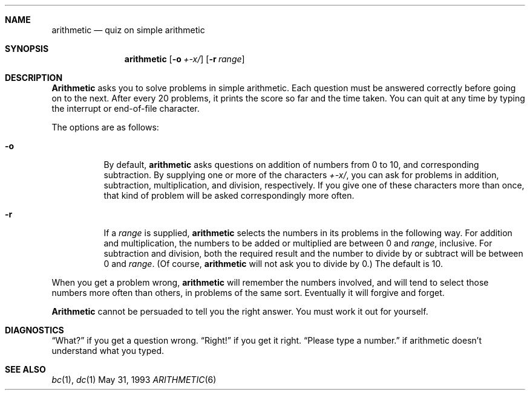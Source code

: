 .\"	$NetBSD: arithmetic.6,v 1.4 1995/03/21 11:59:31 cgd Exp $
.\"
.\" Copyright (c) 1989, 1993
.\"	The Regents of the University of California.  All rights reserved.
.\"
.\" This code is derived from software contributed to Berkeley by
.\" Eamonn McManus of Trinity College Dublin.
.\"
.\" Redistribution and use in source and binary forms, with or without
.\" modification, are permitted provided that the following conditions
.\" are met:
.\" 1. Redistributions of source code must retain the above copyright
.\"    notice, this list of conditions and the following disclaimer.
.\" 2. Redistributions in binary form must reproduce the above copyright
.\"    notice, this list of conditions and the following disclaimer in the
.\"    documentation and/or other materials provided with the distribution.
.\" 3. All advertising materials mentioning features or use of this software
.\"    must display the following acknowledgement:
.\"	This product includes software developed by the University of
.\"	California, Berkeley and its contributors.
.\" 4. Neither the name of the University nor the names of its contributors
.\"    may be used to endorse or promote products derived from this software
.\"    without specific prior written permission.
.\"
.\" THIS SOFTWARE IS PROVIDED BY THE REGENTS AND CONTRIBUTORS ``AS IS'' AND
.\" ANY EXPRESS OR IMPLIED WARRANTIES, INCLUDING, BUT NOT LIMITED TO, THE
.\" IMPLIED WARRANTIES OF MERCHANTABILITY AND FITNESS FOR A PARTICULAR PURPOSE
.\" ARE DISCLAIMED.  IN NO EVENT SHALL THE REGENTS OR CONTRIBUTORS BE LIABLE
.\" FOR ANY DIRECT, INDIRECT, INCIDENTAL, SPECIAL, EXEMPLARY, OR CONSEQUENTIAL
.\" DAMAGES (INCLUDING, BUT NOT LIMITED TO, PROCUREMENT OF SUBSTITUTE GOODS
.\" OR SERVICES; LOSS OF USE, DATA, OR PROFITS; OR BUSINESS INTERRUPTION)
.\" HOWEVER CAUSED AND ON ANY THEORY OF LIABILITY, WHETHER IN CONTRACT, STRICT
.\" LIABILITY, OR TORT (INCLUDING NEGLIGENCE OR OTHERWISE) ARISING IN ANY WAY
.\" OUT OF THE USE OF THIS SOFTWARE, EVEN IF ADVISED OF THE POSSIBILITY OF
.\" SUCH DAMAGE.
.\"
.\"	@(#)arithmetic.6	8.1 (Berkeley) 5/31/93
.\"
.Dd May 31, 1993
.Dt ARITHMETIC 6
.UC 4
.Sh NAME
.Nm arithmetic
.Nd quiz on simple arithmetic
.Sh SYNOPSIS
.Nm arithmetic
.Op Fl o Ar +\-x/
.Op Fl r Ar range
.Sh DESCRIPTION
.Nm Arithmetic
asks you to solve problems in simple arithmetic.
Each question must be answered correctly before going on to the next.
After every 20 problems, it prints the score so far and the time taken.
You can quit at any time by typing the interrupt or end-of-file character.
.Pp
The options are as follows:
.Bl -tag -width indent 
.It Fl o
By default,
.Nm arithmetic
asks questions on addition of numbers from 0 to 10, and corresponding
subtraction.
By supplying one or more of the characters
.Ar +\-x/ ,
you can ask for problems in addition, subtraction, multiplication, and
division, respectively.
If you give one of these characters more than once, that kind of problem
will be asked correspondingly more often.
.It Fl r
If a
.Ar range
is supplied,
.Nm arithmetic
selects the numbers in its problems in the following way.
For addition and multiplication, the numbers to be added or multiplied
are between 0 and
.Ar range ,
inclusive.
For subtraction and division, both the required result and the number to
divide by or subtract will be between 0 and
.Ar range .
(Of course,
.Nm arithmetic
will not ask you to divide by 0.)  The default
.I range
is 10.
.El
.Pp
When you get a problem wrong,
.Nm arithmetic
will remember the numbers involved, and will tend to select those numbers
more often than others, in problems of the same sort.
Eventually it will forgive and forget.
.Pp
.Nm Arithmetic
cannot be persuaded to tell you the right answer.
You must work it out for yourself.
.Sh DIAGNOSTICS
.Dq What?
if you get a question wrong.
.Dq Right!
if you get it right.
.Dq Please type a number.
if arithmetic doesn't understand what you typed.
.Sh SEE ALSO
.Xr bc 1 ,
.Xr dc 1
